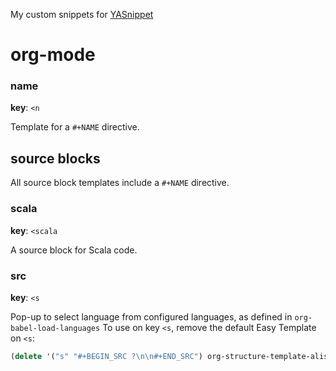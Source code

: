 My custom snippets for [[https://github.com/joaotavora/yasnippet][YASnippet]] 

* org-mode

*** name
*key*: =<n=

Template for a =#+NAME= directive.

** source blocks
All source block templates include a =#+NAME= directive.

*** scala
*key*: =<scala=

A source block for Scala code.

*** src
*key*: =<s=

Pop-up to select language from configured languages, as defined in =org-babel-load-languages=
To use on key =<s=, remove the default Easy Template on =<s=:

#+NAME: remove-source-easy-template
#+BEGIN_SRC emacs-lisp
  (delete '("s" "#+BEGIN_SRC ?\n\n#+END_SRC") org-structure-template-alist)
#+END_SRC
